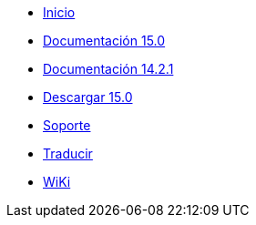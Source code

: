 // all pages are in folders by language, not in the web site directory
:stylesheet: ./css/slint.css
:toc: macro
:toclevels: 2
:pdf-themesdir: themes
:pdf-theme: default
[.liens]
--
[.mainmen]
* link:../es/home.html[Inicio]
* link:../es/HandBook.html[Documentación 15.0]
* link:../es/oldHandBook.html[Documentación 14.2.1]
* https://slackware.uk/slint/x86_64/slint-15.0/iso/[Descargar 15.0]
* link:../es/support.html[Soporte]
* link:../doc/translate_slint.html[Traducir]
* link:../es/wiki.html[WiKi]

[.langmen]
